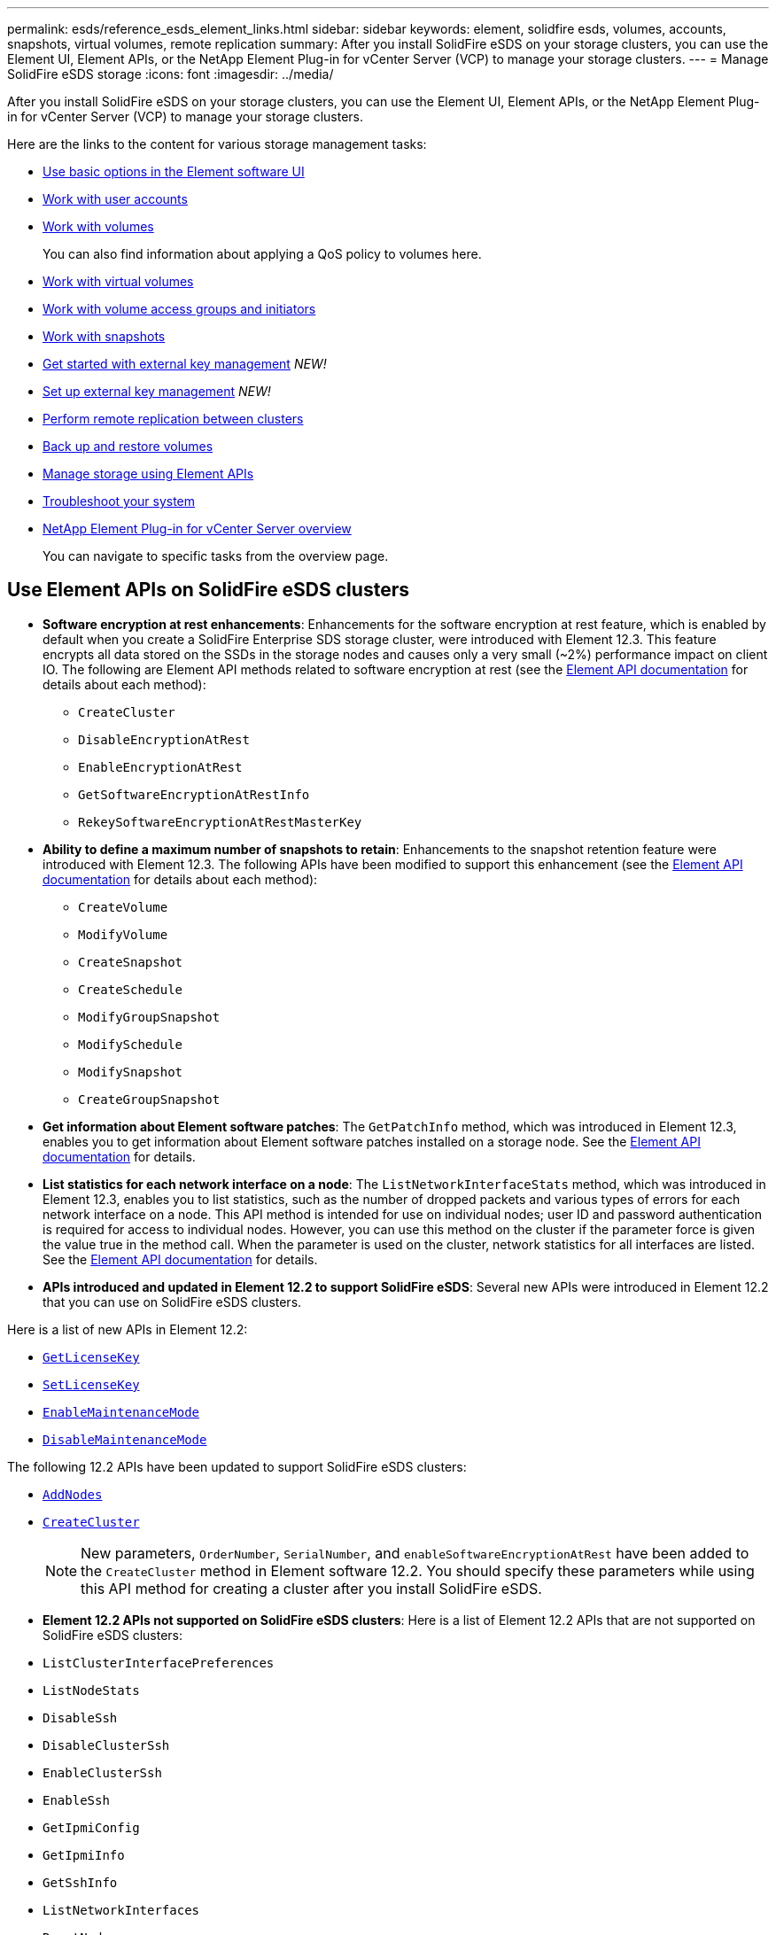 ---
permalink: esds/reference_esds_element_links.html
sidebar: sidebar
keywords: element, solidfire esds, volumes, accounts, snapshots, virtual volumes, remote replication
summary: After you install SolidFire eSDS on your storage clusters, you can use the Element UI, Element APIs, or the NetApp Element Plug-in for vCenter Server (VCP) to manage your storage clusters.
---
= Manage SolidFire eSDS storage
:icons: font
:imagesdir: ../media/

[.lead]
After you install SolidFire eSDS on your storage clusters, you can use the Element UI, Element APIs, or the NetApp Element Plug-in for vCenter Server (VCP) to manage your storage clusters.

Here are the links to the content for various storage management tasks:

* link:../storage/task_intro_use_basic_options_in_the_element_software_ui.html[Use basic options in the Element software UI^]
* link:../storage/task_data_manage_accounts_work_with_accounts_task.html[Work with user accounts^]
* link:../storage/task_data_manage_volumes_work_with_volumes_task.html[Work with volumes^]
+
You can also find information about applying a QoS policy to volumes here.
* link:../storage/concept_data_manage_vvol_work_virtual_volumes.html[Work with virtual volumes^]
* link:../storage/concept_data_manage_vol_access_group_work_with_volume_access_groups_and_initiators.html[Work with volume access groups and initiators^]
* link:../storage/task_data_protection_using_volume_snapshots.html[Work with snapshots^]
* link:../storage/concept_system_manage_key_get_started_with_external_key_management.html[Get started with external key management^] _NEW!_
* link:../storage/task_system_manage_key_set_up_external_key_management.html[Set up external key management^] _NEW!_
* link:../storage/task_replication_perform_remote_replication_between_element_clusters.html[Perform remote replication between clusters^]
* link:../storage/task_data_protection_back_up_and_restore_volumes.html[Back up and restore volumes^]
* link:../api/index.html[Manage storage using Element APIs^]
* link:../storage/concept_system_monitoring_and_troubleshooting.html[Troubleshoot your system^]
* https://docs.netapp.com/us-en/vcp/index.html[NetApp Element Plug-in for vCenter Server overview]
+
You can navigate to specific tasks from the overview page.

== Use Element APIs on SolidFire eSDS clusters

* *Software encryption at rest enhancements*: Enhancements for the software encryption at rest feature, which is enabled by default when you create a SolidFire Enterprise SDS storage cluster, were introduced with Element 12.3. This feature encrypts all data stored on the SSDs in the storage nodes and causes only a very small (~2%) performance impact on client IO. The following are Element API methods related to software encryption at rest (see the https://docs.netapp.com/us-en/element-software/api/index.html[Element API documentation^] for details about each method):

** `CreateCluster`
** `DisableEncryptionAtRest`
** `EnableEncryptionAtRest`
** `GetSoftwareEncryptionAtRestInfo`
** `RekeySoftwareEncryptionAtRestMasterKey`

* *Ability to define a maximum number of snapshots to retain*: Enhancements to the snapshot retention feature were introduced with Element 12.3. The following APIs have been modified to support this enhancement (see the https://docs.netapp.com/us-en/element-software/api/index.html[Element API documentation^] for details about each method):

**	`CreateVolume`
**	`ModifyVolume`
**	`CreateSnapshot`
**	`CreateSchedule`
**	`ModifyGroupSnapshot`
**	`ModifySchedule`
**	`ModifySnapshot`
**	`CreateGroupSnapshot`

* *Get information about Element software patches*: The `GetPatchInfo` method, which was introduced in Element 12.3, enables you to get information about Element software patches installed on a storage node. See the https://docs.netapp.com/us-en/element-software/api/index.html[Element API documentation^] for details.

* *List statistics for each network interface on a node*: The `ListNetworkInterfaceStats` method, which was introduced in Element 12.3, enables you to list statistics, such as the number of dropped packets and various types of errors for each network interface on a node. This API method is intended for use on individual nodes; user ID and password authentication is required for access to individual nodes. However, you can use this method on the cluster if the parameter force is given the value true in the method call. When the parameter is used on the cluster, network statistics for all interfaces are listed. See the https://docs.netapp.com/us-en/element-software/api/index.html[Element API documentation^] for details.

* *APIs introduced and updated in Element 12.2 to support SolidFire eSDS*: Several new APIs were introduced in Element 12.2 that you can use on SolidFire eSDS clusters.

Here is a list of new APIs in Element 12.2:

* link:../api/reference_element_api_getlicensekey.html[`GetLicenseKey`^]
* link:../api/reference_element_api_setlicensekey.html[`SetLicenseKey`^]
* link:../api/reference_element_api_enablemaintenancemode.html[`EnableMaintenanceMode`^]
* link:../api/reference_element_api_disablemaintenancemode.html[`DisableMaintenanceMode`^]

The following 12.2 APIs have been updated to support SolidFire eSDS clusters:

* link:../api/reference_element_api_addnodes.html[`AddNodes`^]
* link:../api/reference_element_api_createcluster.html[`CreateCluster`^]
+
NOTE: New parameters, `OrderNumber`, `SerialNumber`, and `enableSoftwareEncryptionAtRest` have been added to the `CreateCluster` method in Element software 12.2. You should specify these parameters while using this API method for creating a cluster after you install SolidFire eSDS.

* *Element 12.2 APIs not supported on SolidFire eSDS clusters*: Here is a list of Element 12.2 APIs that are not supported on SolidFire eSDS clusters:

* `ListClusterInterfacePreferences`
* `ListNodeStats`
* `DisableSsh`
* `DisableClusterSsh`
* `EnableClusterSsh`
* `EnableSsh`
* `GetIpmiConfig`
* `GetIpmiInfo`
* `GetSshInfo`
* `ListNetworkInterfaces`
* `ResetNode`
* `RestartNetworking`
* `ResetNetworkConfig`
* `SetConfig`
* `SetNetworkConfig`
* `DisableBmcColdReset`
* `EnableBmcColdReset`
* `SetNtpInfo`
* `TestAddressAvailability`

== Find more information
* https://www.netapp.com/data-storage/solidfire/documentation/[NetApp SolidFire Resources Page^]
* https://docs.netapp.com/sfe-122/topic/com.netapp.ndc.sfe-vers/GUID-B1944B0E-B335-4E0B-B9F1-E960BF32AE56.html[Documentation for earlier versions of NetApp SolidFire and Element products^]
